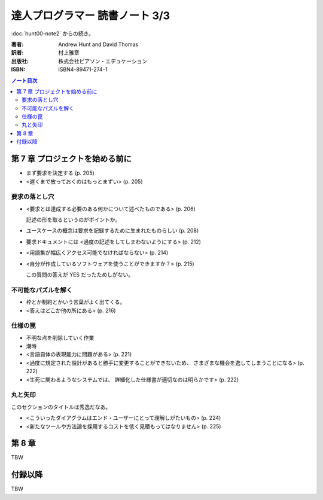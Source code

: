 ======================================================================
達人プログラマー 読書ノート 3/3
======================================================================

:doc:`hunt00-note2` からの続き。

:著者: Andrew Hunt and David Thomas
:訳者: 村上雅章
:出版社: 株式会社ピアソン・エデュケーション
:ISBN: ISBN4-89471-274-1

.. contents:: ノート目次


第 7 章 プロジェクトを始める前に
======================================================================
* まず要求を決定する (p. 205)
* <遅くまで放っておくのはもっとまずい> (p. 205)

要求の落とし穴
--------------
* <要求とは達成する必要のある何かについて述べたものである> (p. 206)

  記述の形を取るというのがポイントか。

* ユースケースの概念は要求を記録するために生まれたものらしい (p. 208)
* 要求ドキュメントには <過度の記述をしてしまわないようにする> (p. 212)
* <用語集が幅広くアクセス可能でなければならない> (p. 214)
* <自分が作成しているソフトウェアを使うことができますか？> (p. 215)

  この質問の答えが YES だったためしがない。

不可能なパズルを解く
--------------------
* 枠とか制約とかいう言葉がよく出てくる。
* <答えはどこか他の所にある> (p. 216)

仕様の罠
--------
* 不明な点を削除していく作業
* 潮時
* <言語自体の表現能力に問題がある> (p. 221)
* <過度に規定された設計があると勝手に変更することができないため、
  さまざまな機会を逸してしまうことになる> (p. 222)
* <生死に関わるようなシステムでは、
  詳細化した仕様書が適切なのは明らかです> (p. 222)

丸と矢印
--------
このセクションのタイトルは秀逸だなあ。

* <こういったダイアグラムはエンド・ユーザーにとって理解しがたいもの> (p. 224)
* <新たなツールや方法論を採用するコストを低く見積もってはなりません> (p. 225)

第 8 章
======================================================================
TBW

付録以降
======================================================================
TBW
